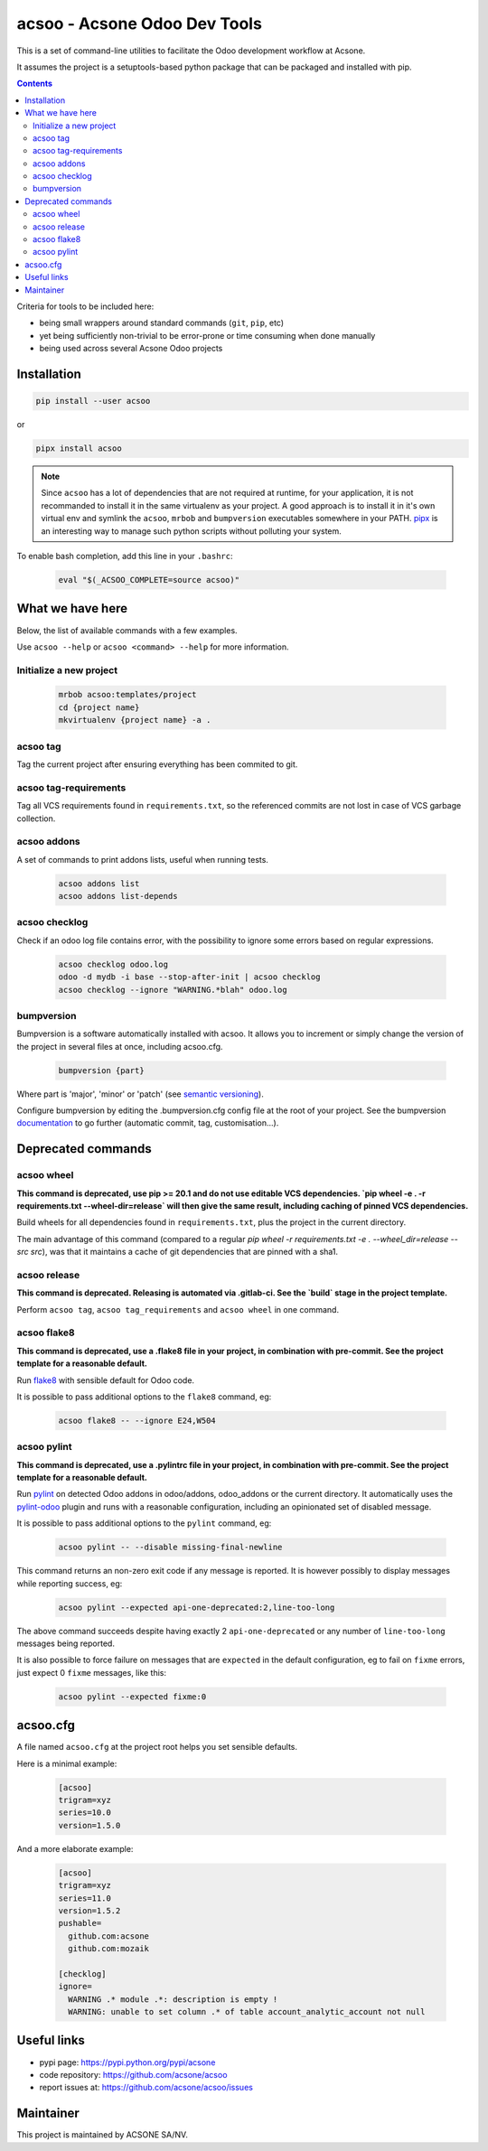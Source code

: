 acsoo - Acsone Odoo Dev Tools
=============================

.. image:: https://img.shields.io/badge/license-GPL--3-blue.svg
   :target: http://www.gnu.org/licenses/gpl-3.0-standalone.html
   :alt: License: GPL-3
.. image:: https://badge.fury.io/py/acsoo.svg
    :target: http://badge.fury.io/py/acsoo
.. image:: https://travis-ci.org/acsone/acsoo.svg?branch=master
   :target: https://travis-ci.org/acsone/acsoo
.. image:: https://codecov.io/gh/acsone/acsoo/branch/master/graph/badge.svg
  :target: https://codecov.io/gh/acsone/acsoo

This is a set of command-line utilities to facilitate
the Odoo development workflow at Acsone.

It assumes the project is a setuptools-based python package
that can be packaged and installed with pip.

.. contents::

Criteria for tools to be included here:

* being small wrappers around standard commands (``git``, ``pip``, etc)
* yet being sufficiently non-trivial to be error-prone or time consuming when
  done manually
* being used across several Acsone Odoo projects

Installation
~~~~~~~~~~~~

.. code:: shell

   pip install --user acsoo

or

.. code:: shell

   pipx install acsoo

.. note::

   Since ``acsoo`` has a lot of dependencies that are not required at runtime,
   for your application, it is not recommanded to install it in the same
   virtualenv as your project. A good approach is to install it in it's own
   virtual env and symlink the ``acsoo``, ``mrbob`` and ``bumpversion``
   executables somewhere in your PATH. `pipx <https://pypi.org/project/pipx/>`_
   is an interesting way to manage such python scripts without polluting your
   system.

To enable bash completion, add this line in your ``.bashrc``:

  .. code:: shell

     eval "$(_ACSOO_COMPLETE=source acsoo)"

What we have here
~~~~~~~~~~~~~~~~~

Below, the list of available commands with a few examples.

Use ``acsoo --help`` or ``acsoo <command> --help`` for more information.

Initialize a new project
------------------------

  .. code:: shell

    mrbob acsoo:templates/project
    cd {project name}
    mkvirtualenv {project name} -a .

acsoo tag
---------

Tag the current project after ensuring everything has been commited to git.

acsoo tag-requirements
----------------------

Tag all VCS requirements found in ``requirements.txt``, so
the referenced commits are not lost in case of VCS garbage collection.

acsoo addons
------------

A set of commands to print addons lists, useful when running tests.

  .. code:: shell

     acsoo addons list
     acsoo addons list-depends

acsoo checklog
--------------

Check if an odoo log file contains error, with the possibility to ignore some
errors based on regular expressions.

  .. code:: shell

     acsoo checklog odoo.log
     odoo -d mydb -i base --stop-after-init | acsoo checklog
     acsoo checklog --ignore "WARNING.*blah" odoo.log

bumpversion
-----------

Bumpversion is a software automatically installed with acsoo. It allows you to
increment or simply change the version of the project in several files at once,
including acsoo.cfg.

  .. code:: shell

    bumpversion {part}

Where part is 'major', 'minor' or 'patch'
(see `semantic versioning <http://semver.org/>`_).

Configure bumpversion by editing the .bumpversion.cfg config file at the root
of your project. See the bumpversion `documentation
<https://pypi.python.org/pypi/bumpversion>`_ to go further
(automatic commit, tag, customisation...).

Deprecated commands
~~~~~~~~~~~~~~~~~~~

acsoo wheel
-----------

**This command is deprecated, use pip >= 20.1 and do not use editable VCS
dependencies. `pip wheel -e . -r requirements.txt --wheel-dir=release` will
then give the same result, including caching of pinned VCS dependencies.**

Build wheels for all dependencies found in ``requirements.txt``,
plus the project in the current directory.

The main advantage of this command (compared to a regular
`pip wheel -r requirements.txt -e . --wheel_dir=release --src src`),
was that it maintains a cache of git dependencies that are pinned with
a sha1.

acsoo release
-------------

**This command is deprecated. Releasing is automated via .gitlab-ci. See
the `build` stage in the project template.**

Perform ``acsoo tag``, ``acsoo tag_requirements`` and
``acsoo wheel`` in one command.

acsoo flake8
------------

**This command is deprecated, use a .flake8 file in your project,
in combination with pre-commit. See the project template for a reasonable default.**

Run `flake8 <https://pypi.python.org/pypi/flake8>`_ with sensible default for Odoo code.

It is possible to pass additional options to the ``flake8`` command, eg:

  .. code:: shell

    acsoo flake8 -- --ignore E24,W504

acsoo pylint
------------

**This command is deprecated, use a .pylintrc file in your project,
in combination with pre-commit. See the project template for a reasonable default.**

Run `pylint <https://pypi.python.org/pypi/pylint>`_ on detected Odoo addons in odoo/addons,
odoo_addons or the current directory.
It automatically uses the `pylint-odoo <https://pypi.python.org/pypi/pylint-odoo>`_ plugin and
runs with a reasonable configuration, including an opinionated set of disabled message.

It is possible to pass additional options to the ``pylint`` command, eg:

  .. code:: shell

    acsoo pylint -- --disable missing-final-newline

This command returns an non-zero exit code if any message is reported.
It is however possibly to display messages while reporting success, eg:

  .. code:: shell

    acsoo pylint --expected api-one-deprecated:2,line-too-long

The above command succeeds despite having exactly 2 ``api-one-deprecated`` or
any number of ``line-too-long`` messages being reported.

It is also possible to force failure on messages that are ``expected`` in the
default configuration, eg to fail on ``fixme`` errors, just expect 0 ``fixme``
messages, like this:

  .. code:: shell

    acsoo pylint --expected fixme:0

acsoo.cfg
~~~~~~~~~

A file named ``acsoo.cfg`` at the project root helps you set sensible defaults.

Here is a minimal example:

  .. code:: ini

    [acsoo]
    trigram=xyz
    series=10.0
    version=1.5.0

And a more elaborate example:

  .. code:: ini

    [acsoo]
    trigram=xyz
    series=11.0
    version=1.5.2
    pushable=
      github.com:acsone
      github.com:mozaik

    [checklog]
    ignore=
      WARNING .* module .*: description is empty !
      WARNING: unable to set column .* of table account_analytic_account not null

Useful links
~~~~~~~~~~~~

- pypi page: https://pypi.python.org/pypi/acsone
- code repository: https://github.com/acsone/acsoo
- report issues at: https://github.com/acsone/acsoo/issues

Maintainer
~~~~~~~~~~

.. image:: https://www.acsone.eu/logo.png
   :alt: ACSONE SA/NV
   :target: https://www.acsone.eu

This project is maintained by ACSONE SA/NV.
